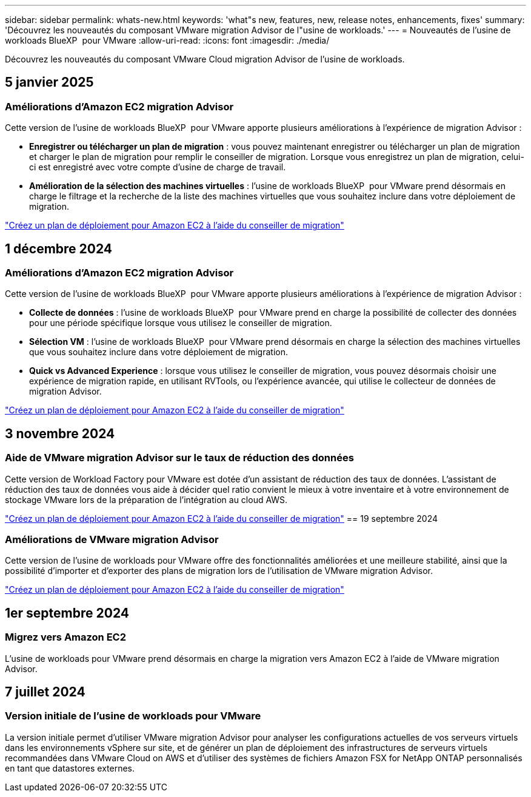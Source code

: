 ---
sidebar: sidebar 
permalink: whats-new.html 
keywords: 'what"s new, features, new, release notes, enhancements, fixes' 
summary: 'Découvrez les nouveautés du composant VMware migration Advisor de l"usine de workloads.' 
---
= Nouveautés de l'usine de workloads BlueXP  pour VMware
:allow-uri-read: 
:icons: font
:imagesdir: ./media/


[role="lead"]
Découvrez les nouveautés du composant VMware Cloud migration Advisor de l'usine de workloads.



== 5 janvier 2025



=== Améliorations d'Amazon EC2 migration Advisor

Cette version de l'usine de workloads BlueXP  pour VMware apporte plusieurs améliorations à l'expérience de migration Advisor :

* *Enregistrer ou télécharger un plan de migration* : vous pouvez maintenant enregistrer ou télécharger un plan de migration et charger le plan de migration pour remplir le conseiller de migration. Lorsque vous enregistrez un plan de migration, celui-ci est enregistré avec votre compte d'usine de charge de travail.
* *Amélioration de la sélection des machines virtuelles* : l'usine de workloads BlueXP  pour VMware prend désormais en charge le filtrage et la recherche de la liste des machines virtuelles que vous souhaitez inclure dans votre déploiement de migration.


https://docs.netapp.com/us-en/workload-vmware/launch-onboarding-advisor-native.html["Créez un plan de déploiement pour Amazon EC2 à l'aide du conseiller de migration"]



== 1 décembre 2024



=== Améliorations d'Amazon EC2 migration Advisor

Cette version de l'usine de workloads BlueXP  pour VMware apporte plusieurs améliorations à l'expérience de migration Advisor :

* *Collecte de données* : l'usine de workloads BlueXP  pour VMware prend en charge la possibilité de collecter des données pour une période spécifique lorsque vous utilisez le conseiller de migration.
* *Sélection VM* : l'usine de workloads BlueXP  pour VMware prend désormais en charge la sélection des machines virtuelles que vous souhaitez inclure dans votre déploiement de migration.
* *Quick vs Advanced Experience* : lorsque vous utilisez le conseiller de migration, vous pouvez désormais choisir une expérience de migration rapide, en utilisant RVTools, ou l'expérience avancée, qui utilise le collecteur de données de migration Advisor.


https://docs.netapp.com/us-en/workload-vmware/launch-onboarding-advisor-native.html["Créez un plan de déploiement pour Amazon EC2 à l'aide du conseiller de migration"]



== 3 novembre 2024



=== Aide de VMware migration Advisor sur le taux de réduction des données

Cette version de Workload Factory pour VMware est dotée d'un assistant de réduction des taux de données. L'assistant de réduction des taux de données vous aide à décider quel ratio convient le mieux à votre inventaire et à votre environnement de stockage VMware lors de la préparation de l'intégration au cloud AWS.

https://docs.netapp.com/us-en/workload-vmware/launch-onboarding-advisor-native.html["Créez un plan de déploiement pour Amazon EC2 à l'aide du conseiller de migration"] == 19 septembre 2024



=== Améliorations de VMware migration Advisor

Cette version de l'usine de workloads pour VMware offre des fonctionnalités améliorées et une meilleure stabilité, ainsi que la possibilité d'importer et d'exporter des plans de migration lors de l'utilisation de VMware migration Advisor.

https://docs.netapp.com/us-en/workload-vmware/launch-onboarding-advisor-native.html["Créez un plan de déploiement pour Amazon EC2 à l'aide du conseiller de migration"]



== 1er septembre 2024



=== Migrez vers Amazon EC2

L'usine de workloads pour VMware prend désormais en charge la migration vers Amazon EC2 à l'aide de VMware migration Advisor.



== 7 juillet 2024



=== Version initiale de l'usine de workloads pour VMware

La version initiale permet d'utiliser VMware migration Advisor pour analyser les configurations actuelles de vos serveurs virtuels dans les environnements vSphere sur site, et de générer un plan de déploiement des infrastructures de serveurs virtuels recommandées dans VMware Cloud on AWS et d'utiliser des systèmes de fichiers Amazon FSX for NetApp ONTAP personnalisés en tant que datastores externes.
